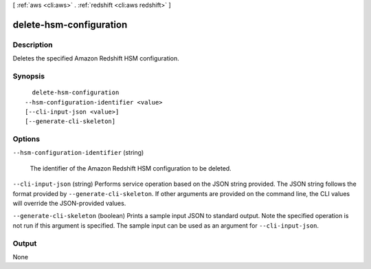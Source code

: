[ :ref:`aws <cli:aws>` . :ref:`redshift <cli:aws redshift>` ]

.. _cli:aws redshift delete-hsm-configuration:


************************
delete-hsm-configuration
************************



===========
Description
===========



Deletes the specified Amazon Redshift HSM configuration.



========
Synopsis
========

::

    delete-hsm-configuration
  --hsm-configuration-identifier <value>
  [--cli-input-json <value>]
  [--generate-cli-skeleton]




=======
Options
=======

``--hsm-configuration-identifier`` (string)


  The identifier of the Amazon Redshift HSM configuration to be deleted.

  

``--cli-input-json`` (string)
Performs service operation based on the JSON string provided. The JSON string follows the format provided by ``--generate-cli-skeleton``. If other arguments are provided on the command line, the CLI values will override the JSON-provided values.

``--generate-cli-skeleton`` (boolean)
Prints a sample input JSON to standard output. Note the specified operation is not run if this argument is specified. The sample input can be used as an argument for ``--cli-input-json``.



======
Output
======

None